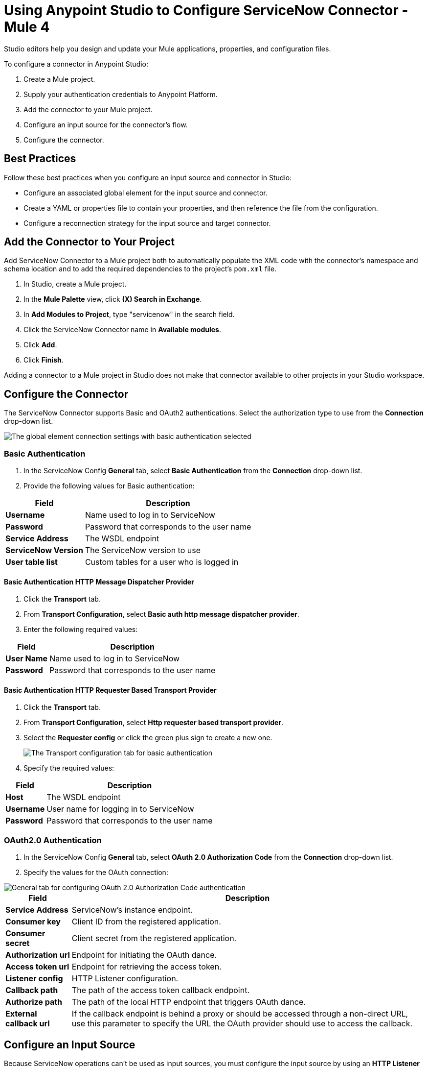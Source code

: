 = Using Anypoint Studio to Configure ServiceNow Connector - Mule 4


Studio editors help you design and update your Mule applications, properties, and configuration files.

To configure a connector in Anypoint Studio:

. Create a Mule project.
. Supply your authentication credentials to Anypoint Platform.
. Add the connector to your Mule project.
. Configure an input source for the connector's flow.
. Configure the connector.

== Best Practices

Follow these best practices when you configure an input source and connector in Studio:

* Configure an associated global element for the input source and connector.
* Create a YAML or properties file to contain your properties, and then reference the file from the configuration.
* Configure a reconnection strategy for the input source and target connector.


== Add the Connector to Your Project

Add ServiceNow Connector to a Mule project both to automatically populate the XML code with the connector's namespace and schema location and to add the required dependencies to the project's `pom.xml` file.

. In Studio, create a Mule project.
. In the *Mule Palette* view, click *(X) Search in Exchange*.
. In *Add Modules to Project*, type "servicenow" in the search field.
. Click the ServiceNow Connector name in *Available modules*.
. Click *Add*.
. Click *Finish*.

Adding a connector to a Mule project in Studio does not make that connector available to other projects in your Studio workspace.

== Configure the Connector

The ServiceNow Connector supports Basic and OAuth2 authentications. Select the authorization type to use from the *Connection* drop-down list.

image::servicenow-studio-connection-6.6.0.png[The global element connection settings with basic authentication selected]


=== Basic Authentication

. In the ServiceNow Config *General* tab, select *Basic Authentication* from the *Connection* drop-down list.
. Provide the following values for Basic authentication:

[%header%autowidth.spread]
|===
|Field |Description
|*Username* | Name used to log in to ServiceNow
|*Password* | Password that corresponds to the user name
|*Service Address* | The WSDL endpoint
|*ServiceNow Version* | The ServiceNow version to use
|*User table list*| Custom tables for a user who is logged in
|===

==== Basic Authentication HTTP Message Dispatcher Provider

. Click the *Transport* tab.
. From *Transport Configuration*, select *Basic auth http message dispatcher provider*.
. Enter the following required values:

[%header%autowidth.spread]
|===
|Field |Description
|*User Name* | Name used to log in to ServiceNow
|*Password* | Password that corresponds to the user name
|===

==== Basic Authentication HTTP Requester Based Transport Provider

. Click the *Transport* tab.
. From *Transport Configuration*, select *Http requester based transport provider*.
. Select the *Requester config* or click the green plus sign to create a new one.
+
image::servicenow-studio-requester-config.png[The Transport configuration tab for basic authentication]
+
. Specify the required values:

[%header%autowidth.spread]
|===
|Field |Description
|*Host* | The WSDL endpoint
|*Username* | User name for logging in to ServiceNow
|*Password* | Password that corresponds to the user name
|===

=== OAuth2.0 Authentication

. In the ServiceNow Config *General* tab, select *OAuth 2.0 Authorization Code* from the *Connection* drop-down list.
. Specify the values for the OAuth connection:

image::servicenow-oauth.png[General tab for configuring OAuth 2.0 Authorization Code authentication]

[%header%autowidth.spread]
|===
|Field |Description
|*Service Address* | ServiceNow's instance endpoint.
|*Consumer key* | Client ID from the registered application.
|*Consumer secret* | Client secret from the registered application.
|*Authorization url* | Endpoint for initiating the OAuth dance.
|*Access token url* | Endpoint for retrieving the access token.
|*Listener config* | HTTP Listener configuration.
|*Callback path* | The path of the access token callback endpoint.
|*Authorize path* | The path of the local HTTP endpoint that triggers OAuth dance.
|*External callback url* | If the callback endpoint is behind a proxy  or should be accessed through a non-direct URL, use this parameter to specify the URL the OAuth provider should use to access the callback.
|===

== Configure an Input Source

Because ServiceNow operations can't be used as input sources, you must configure the input source by using an *HTTP Listener* or *Scheduler* component:

* *HTTP Listener* +
Start your app using a browser or a command such as `curl`.
* *Scheduler* +
Start your app at timed intervals.

In Studio, drag the input operation you choose from the *Mule Palette* to the canvas.

== Next Step

After configuring ServiceNow Connector in Studio, see the xref:servicenow-connector-examples.adoc[Examples] to experiment with the connector.

== See Also

* xref:connectors::introduction/introduction-to-anypoint-connectors.adoc[Introduction to Anypoint Connectors]
* https://help.mulesoft.com[MuleSoft Help Center]
